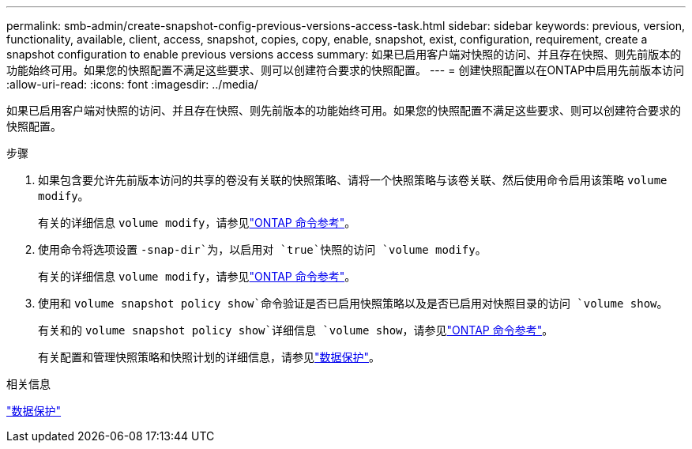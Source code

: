 ---
permalink: smb-admin/create-snapshot-config-previous-versions-access-task.html 
sidebar: sidebar 
keywords: previous, version, functionality, available, client, access, snapshot, copies, copy, enable, snapshot, exist, configuration, requirement, create a snapshot configuration to enable previous versions access 
summary: 如果已启用客户端对快照的访问、并且存在快照、则先前版本的功能始终可用。如果您的快照配置不满足这些要求、则可以创建符合要求的快照配置。 
---
= 创建快照配置以在ONTAP中启用先前版本访问
:allow-uri-read: 
:icons: font
:imagesdir: ../media/


[role="lead"]
如果已启用客户端对快照的访问、并且存在快照、则先前版本的功能始终可用。如果您的快照配置不满足这些要求、则可以创建符合要求的快照配置。

.步骤
. 如果包含要允许先前版本访问的共享的卷没有关联的快照策略、请将一个快照策略与该卷关联、然后使用命令启用该策略 `volume modify`。
+
有关的详细信息 `volume modify`，请参见link:https://docs.netapp.com/us-en/ontap-cli/volume-modify.html["ONTAP 命令参考"^]。

. 使用命令将选项设置 `-snap-dir`为，以启用对 `true`快照的访问 `volume modify`。
+
有关的详细信息 `volume modify`，请参见link:https://docs.netapp.com/us-en/ontap-cli/volume-modify.html["ONTAP 命令参考"^]。

. 使用和 `volume snapshot policy show`命令验证是否已启用快照策略以及是否已启用对快照目录的访问 `volume show`。
+
有关和的 `volume snapshot policy show`详细信息 `volume show`，请参见link:https://docs.netapp.com/us-en/ontap-cli/search.html?q=volume+show["ONTAP 命令参考"^]。

+
有关配置和管理快照策略和快照计划的详细信息，请参见link:../data-protection/index.html["数据保护"]。



.相关信息
link:../data-protection/index.html["数据保护"]
